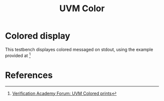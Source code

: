 #+title: UVM Color

* Colored display

This testbench displayes colored messaged on stdout, using the example provided at [fn:uvm_color_siemens]

* References
[fn:uvm_color_siemens] [[https://verificationacademy.com/forums/downloads/color-all-messages-coming-specific-uvmenv-your-testbench][Verification Academy Forum: UVM Colored prints]]
